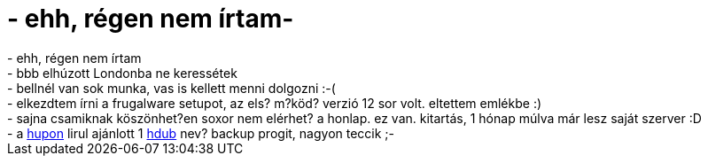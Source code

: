 = - ehh, régen nem írtam-

:slug: ehh_regen_nem_irtam
:category: regi
:tags: hu
:date: 2004-08-02T21:54:50Z
++++
- ehh, régen nem írtam<br>- bbb elhúzott Londonba ne keressétek<br>- bellnél van sok munka, vas is kellett menni dolgozni :-(<br>- elkezdtem írni a frugalware setupot, az els? m?köd? verzió 12 sor volt. eltettem emlékbe :)<br>- sajna csamiknak köszönhet?en soxor nem elérhet? a honlap. ez van. kitartás, 1 hónap múlva már lesz saját szerver :D<br>- a <a href=http://hup.hu/modules.php?name=Forums&file=viewtopic&p=24350#24350>hupon</a> lirul ajánlott 1 <a href=http://miek.nl/projects/hdup16/hdup16.html>hdub</a> nev? backup progit, nagyon teccik ;-
++++
